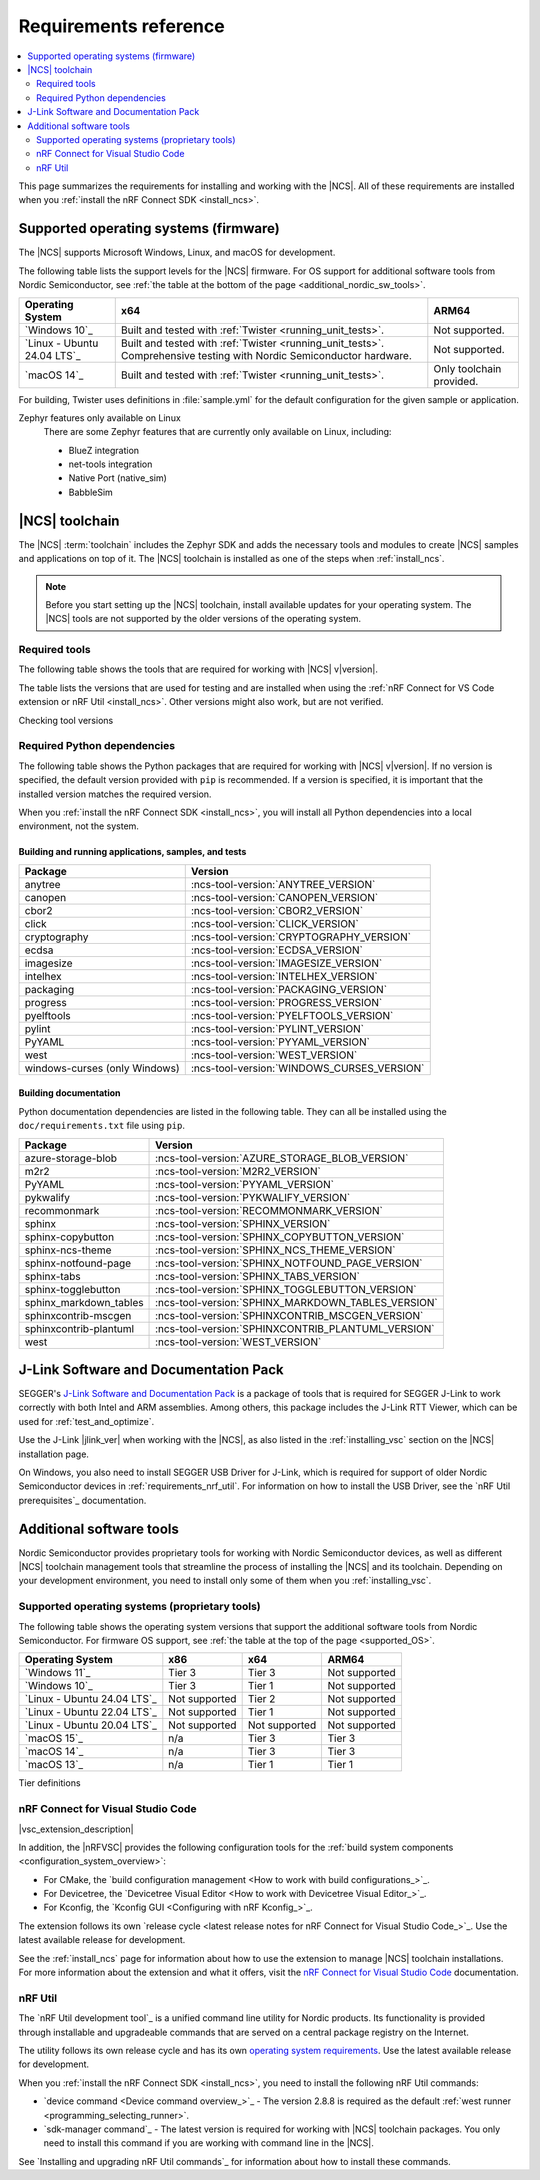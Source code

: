 .. _gs_recommended_versions:
.. _requirements:

Requirements reference
######################

.. contents::
   :local:
   :depth: 2

This page summarizes the requirements for installing and working with the |NCS|.
All of these requirements are installed when you :ref:`install the nRF Connect SDK <install_ncs>`.

.. _gs_supported_OS:
.. _supported_OS:

Supported operating systems (firmware)
**************************************

The |NCS| supports Microsoft Windows, Linux, and macOS for development.

The following table lists the support levels for the |NCS| firmware.
For OS support for additional software tools from Nordic Semiconductor, see :ref:`the table at the bottom of the page <additional_nordic_sw_tools>`.

.. os_table_start

.. list-table::
  :header-rows: 1

  * - Operating System
    - x64
    - ARM64
  * - `Windows 10`_
    - Built and tested with :ref:`Twister <running_unit_tests>`.
    - Not supported.
  * - `Linux - Ubuntu 24.04 LTS`_
    - Built and tested with :ref:`Twister <running_unit_tests>`. Comprehensive testing with Nordic Semiconductor hardware.
    - Not supported.
  * - `macOS 14`_
    - Built and tested with :ref:`Twister <running_unit_tests>`.
    - Only toolchain provided.

.. os_table_end

For building, Twister uses definitions in :file:`sample.yml` for the default configuration for the given sample or application.

Zephyr features only available on Linux
  There are some Zephyr features that are currently only available on Linux, including:

  * BlueZ integration
  * net-tools integration
  * Native Port (native_sim)
  * BabbleSim

.. _requirements_toolchain:

|NCS| toolchain
***************

The |NCS| :term:`toolchain` includes the Zephyr SDK and adds the necessary tools and modules to create |NCS| samples and applications on top of it.
The |NCS| toolchain is installed as one of the steps when :ref:`install_ncs`.

.. note::

   Before you start setting up the |NCS| toolchain, install available updates for your operating system.
   The |NCS| tools are not supported by the older versions of the operating system.

.. _requirements_toolchain_tools:

Required tools
==============

The following table shows the tools that are required for working with |NCS| v\ |version|.

The table lists the versions that are used for testing and are installed when using the :ref:`nRF Connect for VS Code extension or nRF Util <install_ncs>`.
Other versions might also work, but are not verified.

.. _req_tools_table:

.. tabs::

   .. group-tab:: Windows

      .. list-table::
         :header-rows: 1

         * - Tool
           - Version
         * - Zephyr SDK
           - :ncs-tool-version:`ZEPHYR_SDK_VERSION_WIN10`
         * - CMake
           - :ncs-tool-version:`CMAKE_VERSION_WIN10`
         * - Devicetree compiler (dtc)
           - :ncs-tool-version:`DTC_VERSION_WIN10`
         * - :ref:`Git <ncs_git_intro>`
           - :ncs-tool-version:`GIT_VERSION_WIN10`
         * - gperf
           - :ncs-tool-version:`GPERF_VERSION_WIN10`
         * - ninja
           - :ncs-tool-version:`NINJA_VERSION_WIN10`
         * - Python
           - :ncs-tool-version:`PYTHON_VERSION_WIN10`
         * - :ref:`west <ncs_west_intro>`
           - :ncs-tool-version:`WEST_VERSION_WIN10`

   .. group-tab:: Linux

      .. list-table::
         :header-rows: 1

         * - Tool
           - Version
         * - Zephyr SDK
           - :ncs-tool-version:`ZEPHYR_SDK_VERSION_LINUX`
         * - CMake
           - :ncs-tool-version:`CMAKE_VERSION_LINUX`
         * - dtc
           - :ncs-tool-version:`DTC_VERSION_LINUX`
         * - :ref:`Git <ncs_git_intro>`
           - :ncs-tool-version:`GIT_VERSION_LINUX`
         * - gperf
           - :ncs-tool-version:`GPERF_VERSION_LINUX`
         * - ninja
           - :ncs-tool-version:`NINJA_VERSION_LINUX`
         * - Python
           - :ncs-tool-version:`PYTHON_VERSION_LINUX`
         * - :ref:`west <ncs_west_intro>`
           - :ncs-tool-version:`WEST_VERSION_LINUX`

      Additionally, you need to install `nrf-udev`_ rules for accessing USB ports on Nordic Semiconductor devices and programming the firmware.

   .. group-tab:: macOS

      .. list-table::
         :header-rows: 1

         * - Tool
           - Version
         * - Zephyr SDK
           - :ncs-tool-version:`ZEPHYR_SDK_VERSION_DARWIN`
         * - CMake
           - :ncs-tool-version:`CMAKE_VERSION_DARWIN`
         * - dtc
           - :ncs-tool-version:`DTC_VERSION_DARWIN`
         * - :ref:`Git <ncs_git_intro>`
           - :ncs-tool-version:`GIT_VERSION_DARWIN`
         * - gperf
           - :ncs-tool-version:`GPERF_VERSION_DARWIN`
         * - ninja
           - :ncs-tool-version:`NINJA_VERSION_DARWIN`
         * - Python
           - :ncs-tool-version:`PYTHON_VERSION_DARWIN`
         * - :ref:`west <ncs_west_intro>`
           - :ncs-tool-version:`WEST_VERSION_DARWIN`

Checking tool versions
  .. toggle::

     To check the list of installed packages and their versions, run the following command:

     .. tabs::

        .. group-tab:: Windows

           .. code-block:: console

              choco list -lo

           Chocolatey is installed as part of the Zephyr SDK toolchain when you :ref:`install the nRF Connect SDK <install_ncs>`.

        .. group-tab:: Linux

           .. code-block:: console

               apt list --installed

           This command lists all packages installed on your system.
           To list the version of a specific package, type its name and add ``--version``.

        .. group-tab:: macOS

           .. code-block:: console

              brew list --versions

.. _requirements_toolchain_python_deps:

Required Python dependencies
============================

The following table shows the Python packages that are required for working with |NCS| v\ |version|.
If no version is specified, the default version provided with ``pip`` is recommended.
If a version is specified, it is important that the installed version matches the required version.

When you :ref:`install the nRF Connect SDK <install_ncs>`, you will install all Python dependencies into a local environment, not the system.

Building and running applications, samples, and tests
-----------------------------------------------------

.. list-table::
   :header-rows: 1

   * - Package
     - Version
   * - anytree
     - :ncs-tool-version:`ANYTREE_VERSION`
   * - canopen
     - :ncs-tool-version:`CANOPEN_VERSION`
   * - cbor2
     - :ncs-tool-version:`CBOR2_VERSION`
   * - click
     - :ncs-tool-version:`CLICK_VERSION`
   * - cryptography
     - :ncs-tool-version:`CRYPTOGRAPHY_VERSION`
   * - ecdsa
     - :ncs-tool-version:`ECDSA_VERSION`
   * - imagesize
     - :ncs-tool-version:`IMAGESIZE_VERSION`
   * - intelhex
     - :ncs-tool-version:`INTELHEX_VERSION`
   * - packaging
     - :ncs-tool-version:`PACKAGING_VERSION`
   * - progress
     - :ncs-tool-version:`PROGRESS_VERSION`
   * - pyelftools
     - :ncs-tool-version:`PYELFTOOLS_VERSION`
   * - pylint
     - :ncs-tool-version:`PYLINT_VERSION`
   * - PyYAML
     - :ncs-tool-version:`PYYAML_VERSION`
   * - west
     - :ncs-tool-version:`WEST_VERSION`
   * - windows-curses (only Windows)
     - :ncs-tool-version:`WINDOWS_CURSES_VERSION`

.. _python_req_documentation:

Building documentation
----------------------

Python documentation dependencies are listed in the following table.
They can all be installed using the ``doc/requirements.txt`` file using ``pip``.

.. list-table::
   :header-rows: 1

   * - Package
     - Version
   * - azure-storage-blob
     - :ncs-tool-version:`AZURE_STORAGE_BLOB_VERSION`
   * - m2r2
     - :ncs-tool-version:`M2R2_VERSION`
   * - PyYAML
     - :ncs-tool-version:`PYYAML_VERSION`
   * - pykwalify
     - :ncs-tool-version:`PYKWALIFY_VERSION`
   * - recommonmark
     - :ncs-tool-version:`RECOMMONMARK_VERSION`
   * - sphinx
     - :ncs-tool-version:`SPHINX_VERSION`
   * - sphinx-copybutton
     - :ncs-tool-version:`SPHINX_COPYBUTTON_VERSION`
   * - sphinx-ncs-theme
     - :ncs-tool-version:`SPHINX_NCS_THEME_VERSION`
   * - sphinx-notfound-page
     - :ncs-tool-version:`SPHINX_NOTFOUND_PAGE_VERSION`
   * - sphinx-tabs
     - :ncs-tool-version:`SPHINX_TABS_VERSION`
   * - sphinx-togglebutton
     - :ncs-tool-version:`SPHINX_TOGGLEBUTTON_VERSION`
   * - sphinx_markdown_tables
     - :ncs-tool-version:`SPHINX_MARKDOWN_TABLES_VERSION`
   * - sphinxcontrib-mscgen
     - :ncs-tool-version:`SPHINXCONTRIB_MSCGEN_VERSION`
   * - sphinxcontrib-plantuml
     - :ncs-tool-version:`SPHINXCONTRIB_PLANTUML_VERSION`
   * - west
     - :ncs-tool-version:`WEST_VERSION`

.. _requirements_jlink:

J-Link Software and Documentation Pack
**************************************

SEGGER's `J-Link Software and Documentation Pack`_ is a package of tools that is required for SEGGER J-Link to work correctly with both Intel and ARM assemblies.
Among others, this package includes the J-Link RTT Viewer, which can be used for :ref:`test_and_optimize`.

Use the J-Link |jlink_ver| when working with the |NCS|, as also listed in the :ref:`installing_vsc` section on the |NCS| installation page.

On Windows, you also need to install SEGGER USB Driver for J-Link, which is required for support of older Nordic Semiconductor devices in :ref:`requirements_nrf_util`.
For information on how to install the USB Driver, see the `nRF Util prerequisites`_ documentation.

.. _toolchain_management_tools:
.. _additional_nordic_sw_tools:

Additional software tools
*************************

Nordic Semiconductor provides proprietary tools for working with Nordic Semiconductor devices, as well as different |NCS| toolchain management tools that streamline the process of installing the |NCS| and its toolchain.
Depending on your development environment, you need to install only some of them when you :ref:`installing_vsc`.

.. _additional_nordic_sw_tools_os_support:

Supported operating systems (proprietary tools)
===============================================

The following table shows the operating system versions that support the additional software tools from Nordic Semiconductor.
For firmware OS support, see :ref:`the table at the top of the page <supported_OS>`.

.. list-table::
  :header-rows: 1

  * - Operating System
    - x86
    - x64
    - ARM64
  * - `Windows 11`_
    - Tier 3
    - Tier 3
    - Not supported
  * - `Windows 10`_
    - Tier 3
    - Tier 1
    - Not supported
  * - `Linux - Ubuntu 24.04 LTS`_
    - Not supported
    - Tier 2
    - Not supported
  * - `Linux - Ubuntu 22.04 LTS`_
    - Not supported
    - Tier 1
    - Not supported
  * - `Linux - Ubuntu 20.04 LTS`_
    - Not supported
    - Not supported
    - Not supported
  * - `macOS 15`_
    - n/a
    - Tier 3
    - Tier 3
  * - `macOS 14`_
    - n/a
    - Tier 3
    - Tier 3
  * - `macOS 13`_
    - n/a
    - Tier 1
    - Tier 1

Tier definitions
  .. toggle:: Support levels

     Tier 1
       The toolchain management tools will always work.
       The automated build and automated testing ensure that the |NCS| tools build and successfully complete tests after each change.

     Tier 2
       The toolchain management tools will always build.
       The automated build ensures that the |NCS| tools build successfully after each change.
       There is no guarantee that a build will work because the automation tests do not always run.

     Tier 3
       The toolchain management tools are supported by design, but are not built or tested after each change.
       Therefore, the application may or may not work.

     Not supported
       The toolchain management tools do not work, but it may be supported in the future.

     Not applicable
       The specified architecture is not supported for the respective operating system.

.. _requirements_nrfvsc:

nRF Connect for Visual Studio Code
==================================

|vsc_extension_description|

In addition, the |nRFVSC| provides the following configuration tools for the :ref:`build system components <configuration_system_overview>`:

* For CMake, the `build configuration management <How to work with build configurations_>`_.
* For Devicetree, the `Devicetree Visual Editor <How to work with Devicetree Visual Editor_>`_.
* For Kconfig, the `Kconfig GUI <Configuring with nRF Kconfig_>`_.

The extension follows its own `release cycle <latest release notes for nRF Connect for Visual Studio Code_>`_.
Use the latest available release for development.

See the :ref:`install_ncs` page for information about how to use the extension to manage |NCS| toolchain installations.
For more information about the extension and what it offers, visit the `nRF Connect for Visual Studio Code`_ documentation.

.. _requirements_nrf_util:

nRF Util
========

The `nRF Util development tool`_ is a unified command line utility for Nordic products.
Its functionality is provided through installable and upgradeable commands that are served on a central package registry on the Internet.

The utility follows its own release cycle and has its own `operating system requirements <nRF Util_>`_.
Use the latest available release for development.

When you :ref:`install the nRF Connect SDK <install_ncs>`, you need to install the following nRF Util commands:

* `device command <Device command overview_>`_ - The version 2.8.8 is required as the default :ref:`west runner <programming_selecting_runner>`.
* `sdk-manager command`_ - The latest version is required for working with |NCS| toolchain packages.
  You only need to install this command if you are working with command line in the |NCS|.

See `Installing and upgrading nRF Util commands`_ for information about how to install these commands.
